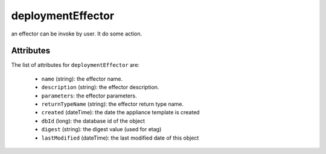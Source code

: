 .. Copyright FUJITSU LIMITED 2016-2019

.. _deploymenteffector-object:

deploymentEffector
==================

an effector can be invoke by user. It do some action.

Attributes
~~~~~~~~~~

The list of attributes for ``deploymentEffector`` are:

	* ``name`` (string): the effector name.
	* ``description`` (string): the effector description.
	* ``parameters``: the effector parameters.
	* ``returnTypeName`` (string): the effector return type name.
	* ``created`` (dateTime): the date the appliance template is created
	* ``dbId`` (long): the database id of the object
	* ``digest`` (string): the digest value (used for etag)
	* ``lastModified`` (dateTime): the last modified date of this object


